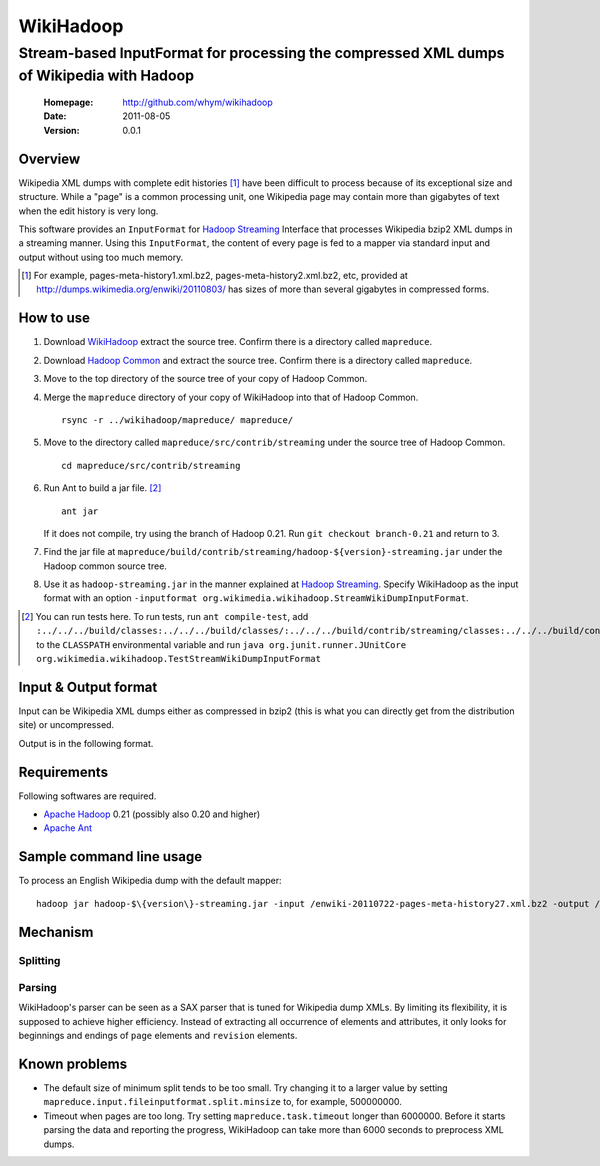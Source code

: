 
=====================
WikiHadoop
=====================
--------------------------------------------------------------------------------------------
Stream-based InputFormat for processing the compressed XML dumps of Wikipedia with Hadoop
--------------------------------------------------------------------------------------------

 :Homepage: http://github.com/whym/wikihadoop
 :Date: 2011-08-05
 :Version: 0.0.1

Overview
==============================

Wikipedia XML dumps with complete edit histories [#]_ have been difficult to process because of its exceptional size and structure.  While a "page" is a common processing unit, one Wikipedia page may contain more than gigabytes of text when the edit history is very long.

This software provides an ``InputFormat`` for `Hadoop Streaming`_ Interface that processes Wikipedia bzip2 XML dumps in a streaming manner.  Using this ``InputFormat``, the content of every page is fed to a mapper via standard input and output without using too much memory.

.. _Hadoop Common: http://github.com/apache/hadoop-common
.. _Hadoop Streaming: http://hadoop.apache.org/common/docs/current/streaming.html
.. _Apache Hadoop: http://hadoop.apache.org
.. _Apache Ant: http://ant.apache.org
.. _WikiHadoop: http://github.com/whym/wikihadoop

.. [#] For example, pages-meta-history1.xml.bz2, pages-meta-history2.xml.bz2, etc, provided at http://dumps.wikimedia.org/enwiki/20110803/ has sizes of more than several gigabytes in compressed forms.

How to use
==============================

1. Download WikiHadoop_ extract the source tree.  Confirm there is a directory called ``mapreduce``.

2. Download `Hadoop Common`_ and extract the source tree.  Confirm there is a directory called ``mapreduce``.

3. Move to the top directory of the source tree of your copy of Hadoop Common.

4. Merge the ``mapreduce`` directory of your copy of WikiHadoop into that of Hadoop Common. ::
    
      rsync -r ../wikihadoop/mapreduce/ mapreduce/      

5. Move to the directory called ``mapreduce/src/contrib/streaming`` under the source tree of Hadoop Common. ::
    
      cd mapreduce/src/contrib/streaming

6. Run Ant to build a jar file. [#]_ ::
    
      ant jar

   If it does not compile, try using the branch of Hadoop 0.21. Run ``git checkout branch-0.21`` and return to 3.

7. Find the jar file at ``mapreduce/build/contrib/streaming/hadoop-${version}-streaming.jar`` under the Hadoop common source tree.

8. Use it as ``hadoop-streaming.jar`` in the manner explained at `Hadoop Streaming`_.  Specify WikiHadoop as the input format with an option ``-inputformat org.wikimedia.wikihadoop.StreamWikiDumpInputFormat``.

.. [#] You can run tests here.  To run tests, run ``ant compile-test``, add ``:../../../build/classes:../../../build/classes/:../../../build/contrib/streaming/classes:../../../build/contrib/streaming/test:../../../build/ivy/lib/Hadoop-Common/common/guava*.jar`` to the ``CLASSPATH`` environmental variable and run ``java org.junit.runner.JUnitCore org.wikimedia.wikihadoop.TestStreamWikiDumpInputFormat``

Input & Output format
=============================
Input can be Wikipedia XML dumps either as compressed in bzip2 (this is what you can directly get from the distribution site) or uncompressed.

Output is in the following format.

Requirements
==============================
Following softwares are required.

- `Apache Hadoop`_ 0.21 (possibly also 0.20 and higher)
- `Apache Ant`_

Sample command line usage
==============================

To process an English Wikipedia dump with the default mapper: ::

   hadoop jar hadoop-$\{version\}-streaming.jar -input /enwiki-20110722-pages-meta-history27.xml.bz2 -output /usr/hadoop/out -inputformat org.wikimedia.wikihadoop.StreamWikiDumpInputFormat

Mechanism
==============================

Splitting
----------------

Parsing
----------------
WikiHadoop's parser can be seen as a SAX parser that is tuned for Wikipedia dump XMLs.  By limiting its flexibility, it is supposed to achieve higher efficiency.  Instead of extracting all occurrence of elements and attributes, it only looks for beginnings and endings of ``page`` elements and ``revision`` elements.

Known problems
==============================
- The default size of minimum split tends to be too small.  Try changing it to a larger value by setting ``mapreduce.input.fileinputformat.split.minsize`` to, for example, 500000000.
- Timeout when pages are too long.  Try setting ``mapreduce.task.timeout`` longer than 6000000. Before it starts parsing the data and reporting the progress, WikiHadoop can take more than 6000 seconds to preprocess XML dumps.

.. Local variables:
.. mode: rst
.. End:
